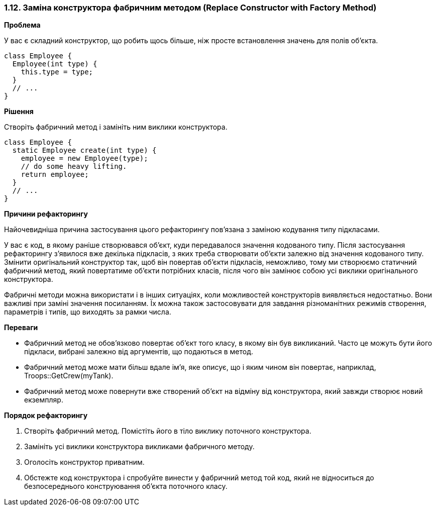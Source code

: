 === 1.12. Заміна конструктора фабричним методом (Replace Constructor with Factory Method)

*Проблема*

У вас є складний конструктор, що робить щось більше, ніж просте встановлення значень для полів об’єкта.

[source, java]
----
class Employee {
  Employee(int type) {
    this.type = type;
  }
  // ...
}
----

*Рішення*

Створіть фабричний метод і замініть ним виклики конструктора.
[source, java]
----
class Employee {
  static Employee create(int type) {
    employee = new Employee(type);
    // do some heavy lifting.
    return employee;
  }
  // ...
}
----

*Причини рефакторингу*

Найочевидніша причина застосування цього рефакторингу пов’язана з заміною кодування типу підкласами.

У вас є код, в якому раніше створювався об’єкт, куди передавалося значення кодованого типу. Після застосування рефакторингу з’явилося вже декілька підкласів, з яких треба створювати об’єкти залежно від значення кодованого типу. Змінити оригінальний конструктор так, щоб він повертав об’єкти підкласів, неможливо, тому ми створюємо статичний фабричний метод, який повертатиме об’єкти потрібних класів, після чого він замінює собою усі виклики оригінального конструктора.

Фабричні методи можна використати і в інших ситуаціях, коли можливостей конструкторів виявляється недостатньо. Вони важливі при заміні значення посиланням. Їх можна також застосовувати для завдання різноманітних режимів створення, параметрів і типів, що виходять за рамки числа.

*Переваги*

* Фабричний метод не обов’язково повертає об’єкт того класу, в якому він був викликаний. Часто це можуть бути його підкласи, вибрані залежно від аргументів, що подаються в метод.

* Фабричний метод може мати більш вдале ім’я, яке описує, що і яким чином він повертає, наприклад, Troops::GetCrew(myTank).

* Фабричний метод може повернути вже створений об’єкт на відміну від конструктора, який завжди створює новий екземпляр.

*Порядок рефакторингу*

. Створіть фабричний метод. Помістіть його в тіло виклику поточного конструктора.

. Замініть усі виклики конструктора викликами фабричного методу.

. Оголосіть конструктор приватним.

. Обстежте код конструктора і спробуйте винести у фабричний метод той код, який не відноситься до безпосереднього конструювання об’єкта поточного класу.